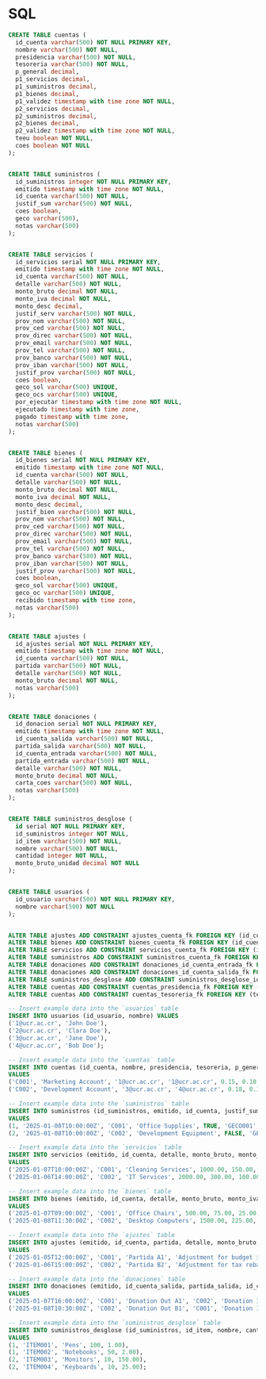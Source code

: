 * SQL

#+BEGIN_SRC sql
CREATE TABLE cuentas (
  id_cuenta varchar(500) NOT NULL PRIMARY KEY,
  nombre varchar(500) NOT NULL,
  presidencia varchar(500) NOT NULL,
  tesoreria varchar(500) NOT NULL,
  p_general decimal,
  p1_servicios decimal,
  p1_suministros decimal,
  p1_bienes decimal,
  p1_validez timestamp with time zone NOT NULL,
  p2_servicios decimal,
  p2_suministros decimal,
  p2_bienes decimal,
  p2_validez timestamp with time zone NOT NULL,
  teeu boolean NOT NULL,
  coes boolean NOT NULL
);


CREATE TABLE suministros (
  id_suministros integer NOT NULL PRIMARY KEY,
  emitido timestamp with time zone NOT NULL,
  id_cuenta varchar(500) NOT NULL,
  justif_sum varchar(500) NOT NULL,
  coes boolean,
  geco varchar(500),
  notas varchar(500)
);


CREATE TABLE servicios (
  id_servicios serial NOT NULL PRIMARY KEY,
  emitido timestamp with time zone NOT NULL,
  id_cuenta varchar(500) NOT NULL,
  detalle varchar(500) NOT NULL,
  monto_bruto decimal NOT NULL,
  monto_iva decimal NOT NULL,
  monto_desc decimal,
  justif_serv varchar(500) NOT NULL,
  prov_nom varchar(500) NOT NULL,
  prov_ced varchar(500) NOT NULL,
  prov_direc varchar(500) NOT NULL,
  prov_email varchar(500) NOT NULL,
  prov_tel varchar(500) NOT NULL,
  prov_banco varchar(500) NOT NULL,
  prov_iban varchar(500) NOT NULL,
  justif_prov varchar(500) NOT NULL,
  coes boolean,
  geco_sol varchar(500) UNIQUE,
  geco_ocs varchar(500) UNIQUE,
  por_ejecutar timestamp with time zone NOT NULL,
  ejecutado timestamp with time zone,
  pagado timestamp with time zone,
  notas varchar(500)
);


CREATE TABLE bienes (
  id_bienes serial NOT NULL PRIMARY KEY,
  emitido timestamp with time zone NOT NULL,
  id_cuenta varchar(500) NOT NULL,
  detalle varchar(500) NOT NULL,
  monto_bruto decimal NOT NULL,
  monto_iva decimal NOT NULL,
  monto_desc decimal,
  justif_bien varchar(500) NOT NULL,
  prov_nom varchar(500) NOT NULL,
  prov_ced varchar(500) NOT NULL,
  prov_direc varchar(500) NOT NULL,
  prov_email varchar(500) NOT NULL,
  prov_tel varchar(500) NOT NULL,
  prov_banco varchar(500) NOT NULL,
  prov_iban varchar(500) NOT NULL,
  justif_prov varchar(500) NOT NULL,
  coes boolean,
  geco_sol varchar(500) UNIQUE,
  geco_oc varchar(500) UNIQUE,
  recibido timestamp with time zone,
  notas varchar(500)
);


CREATE TABLE ajustes (
  id_ajustes serial NOT NULL PRIMARY KEY,
  emitido timestamp with time zone NOT NULL,
  id_cuenta varchar(500) NOT NULL,
  partida varchar(500) NOT NULL,
  detalle varchar(500) NOT NULL,
  monto_bruto decimal NOT NULL,
  notas varchar(500)
);


CREATE TABLE donaciones (
  id_donacion serial NOT NULL PRIMARY KEY,
  emitido timestamp with time zone NOT NULL,
  id_cuenta_salida varchar(500) NOT NULL,
  partida_salida varchar(500) NOT NULL,
  id_cuenta_entrada varchar(500) NOT NULL,
  partida_entrada varchar(500) NOT NULL,
  detalle varchar(500) NOT NULL,
  monto_bruto decimal NOT NULL,
  carta_coes varchar(500) NOT NULL,
  notas varchar(500)
);


CREATE TABLE suministros_desglose (
  id serial NOT NULL PRIMARY KEY,
  id_suministros integer NOT NULL,
  id_item varchar(500) NOT NULL,
  nombre varchar(500) NOT NULL,
  cantidad integer NOT NULL,
  monto_bruto_unidad decimal NOT NULL
);


CREATE TABLE usuarios (
  id_usuario varchar(500) NOT NULL PRIMARY KEY,
  nombre varchar(500) NOT NULL
);


ALTER TABLE ajustes ADD CONSTRAINT ajustes_cuenta_fk FOREIGN KEY (id_cuenta) REFERENCES cuentas (id_cuenta);
ALTER TABLE bienes ADD CONSTRAINT bienes_cuenta_fk FOREIGN KEY (id_cuenta) REFERENCES cuentas (id_cuenta);
ALTER TABLE servicios ADD CONSTRAINT servicios_cuenta_fk FOREIGN KEY (id_cuenta) REFERENCES cuentas (id_cuenta);
ALTER TABLE suministros ADD CONSTRAINT suministros_cuenta_fk FOREIGN KEY (id_cuenta) REFERENCES cuentas (id_cuenta);
ALTER TABLE donaciones ADD CONSTRAINT donaciones_id_cuenta_entrada_fk FOREIGN KEY (id_cuenta_entrada) REFERENCES cuentas (id_cuenta);
ALTER TABLE donaciones ADD CONSTRAINT donaciones_id_cuenta_salida_fk FOREIGN KEY (id_cuenta_salida) REFERENCES cuentas (id_cuenta);
ALTER TABLE suministros_desglose ADD CONSTRAINT suministros_desglose_id_suministros_fk FOREIGN KEY (id_suministros) REFERENCES suministros (id_suministros);
ALTER TABLE cuentas ADD CONSTRAINT cuentas_presidencia_fk FOREIGN KEY (presidencia) REFERENCES usuarios (id_usuario);
ALTER TABLE cuentas ADD CONSTRAINT cuentas_tesoreria_fk FOREIGN KEY (tesoreria) REFERENCES usuarios (id_usuario);
#+END_SRC

#+begin_src sql
-- Insert example data into the `usuarios` table
INSERT INTO usuarios (id_usuario, nombre) VALUES
('1@ucr.ac.cr', 'John Doe'),
('2@ucr.ac.cr', 'Clara Doe'),
('3@ucr.ac.cr', 'Jane Doe'),
('4@ucr.ac.cr', 'Bob Doe');

-- Insert example data into the `cuentas` table
INSERT INTO cuentas (id_cuenta, nombre, presidencia, tesoreria, p_general, p1_servicios, p1_suministros, p1_bienes, p1_validez, p2_servicios, p2_suministros, p2_bienes, p2_validez, teeu, coes)
VALUES
('C001', 'Marketing Account', '1@ucr.ac.cr', '1@ucr.ac.cr', 0.15, 0.10, 0.20, 0.25, '2025-01-01T00:00:00Z', 0.12, 0.22, 0.18, '2025-12-31T23:59:59Z', TRUE, FALSE),
('C002', 'Development Account', '3@ucr.ac.cr', '4@ucr.ac.cr', 0.18, 0.15, 0.12, 0.20, '2024-01-01T00:00:00Z', 0.10, 0.18, 0.15, '2024-12-31T23:59:59Z', FALSE, TRUE);

-- Insert example data into the `suministros` table
INSERT INTO suministros (id_suministros, emitido, id_cuenta, justif_sum, coes, geco, notas)
VALUES
(1, '2025-01-08T10:00:00Z', 'C001', 'Office Supplies', TRUE, 'GECO001', 'Basic office supplies for Q1'),
(2, '2025-01-08T10:00:00Z', 'C002', 'Development Equipment', FALSE, 'GECO002', 'New monitors for dev team');

-- Insert example data into the `servicios` table
INSERT INTO servicios (emitido, id_cuenta, detalle, monto_bruto, monto_iva, monto_desc, justif_serv, prov_nom, prov_ced, prov_direc, prov_email, prov_tel, prov_banco, prov_iban, justif_prov, coes, geco_sol, geco_ocs, por_ejecutar, ejecutado, pagado, notas)
VALUES
('2025-01-07T10:00:00Z', 'C001', 'Cleaning Services', 1000.00, 150.00, 50.00, 'Monthly cleaning', 'Clean Co.', '123456789', '123 Clean St.', 'info@cleanco.com', '123-456-7890', 'Clean Bank', 'IBANCLEAN123', 'Contract approved', TRUE, 'SOL001', 'OCS001', '2025-02-01T00:00:00Z', '2025-02-10T00:00:00Z', NULL, 'January cleaning'),
('2025-01-06T14:00:00Z', 'C002', 'IT Services', 2000.00, 300.00, 100.00, 'IT support contract', 'IT Solutions', '987654321', '456 IT Park', 'support@itsolutions.com', '987-654-3210', 'Tech Bank', 'IBANTECH987', 'Service agreement', FALSE, 'SOL002', 'OCS002', '2025-03-01T00:00:00Z', NULL, NULL, 'Annual IT support');

-- Insert example data into the `bienes` table
INSERT INTO bienes (emitido, id_cuenta, detalle, monto_bruto, monto_iva, monto_desc, justif_bien, prov_nom, prov_ced, prov_direc, prov_email, prov_tel, prov_banco, prov_iban, justif_prov, coes, geco_sol, geco_oc, recibido, notas)
VALUES
('2025-01-07T09:00:00Z', 'C001', 'Office Chairs', 500.00, 75.00, 25.00, 'New chairs for office', 'Furniture Co.', '654321987', '789 Furniture Ave.', 'sales@furnitureco.com', '654-321-9870', 'Furniture Bank', 'IBANFURN654', 'Invoice #12345', TRUE, 'SOL003', 'OC003', '2025-01-15T00:00:00Z', 'Delivered successfully'),
('2025-01-08T11:30:00Z', 'C002', 'Desktop Computers', 1500.00, 225.00, 50.00, 'Replacement desktops', 'Tech Supply Co.', '321987654', '987 Tech Blvd.', 'info@techsupply.com', '321-987-6540', 'Tech Bank', 'IBANTECH321', 'Order #987', FALSE, 'SOL004', 'OC004', NULL, 'Pending delivery');

-- Insert example data into the `ajustes` table
INSERT INTO ajustes (emitido, id_cuenta, partida, detalle, monto_bruto, notas)
VALUES
('2025-01-05T12:00:00Z', 'C001', 'Partida A1', 'Adjustment for budget increase', 100.00, 'Budget adjustment for Q1'),
('2025-01-06T15:00:00Z', 'C002', 'Partida B2', 'Adjustment for tax rebate', 50.00, 'Rebate adjustment for last fiscal year');

-- Insert example data into the `donaciones` table
INSERT INTO donaciones (emitido, id_cuenta_salida, partida_salida, id_cuenta_entrada, partida_entrada, detalle, monto_bruto, carta_coes, notas)
VALUES
('2025-01-07T16:00:00Z', 'C001', 'Donation Out A1', 'C002', 'Donation In B2', 'Transfer of office supplies', 200.00, 'COES-LETTER-001', 'Donated unused supplies'),
('2025-01-08T10:30:00Z', 'C002', 'Donation Out B1', 'C001', 'Donation In A2', 'Transfer of surplus computers', 300.00, 'COES-LETTER-002', 'Donated surplus equipment');

-- Insert example data into the `suministros_desglose` table
INSERT INTO suministros_desglose (id_suministros, id_item, nombre, cantidad, monto_bruto_unidad)
VALUES
(1, 'ITEM001', 'Pens', 100, 1.00),
(1, 'ITEM002', 'Notebooks', 50, 2.00),
(2, 'ITEM003', 'Monitors', 10, 150.00),
(2, 'ITEM004', 'Keyboards', 10, 25.00);
#+end_src
